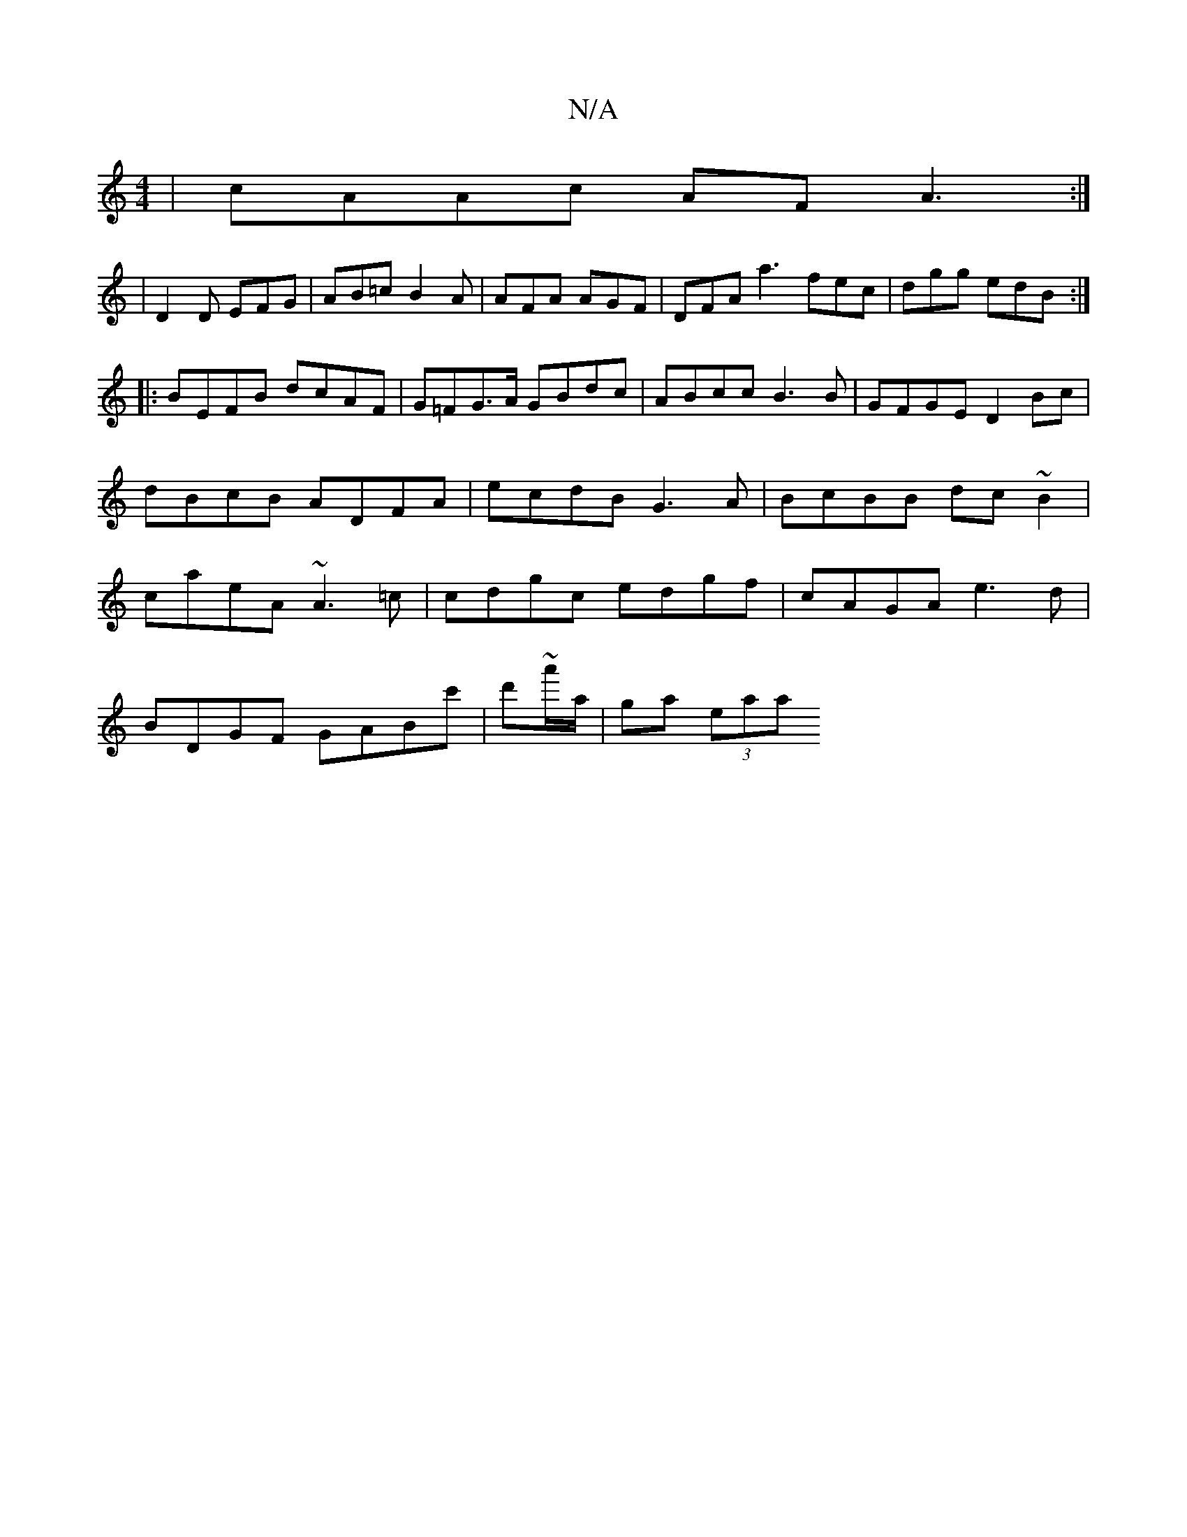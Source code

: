 X:1
T:N/A
M:4/4
R:N/A
K:Cmajor
|cAAc AFA3:|
|D2D EFG|AB=c B2A|AFA AGF|DFA a3 fec|dgg edB:|
|:BEFB dcAF|G=FG>A GBdc|ABcc B3B|GFGE D2Bc|dBcB ADFA|ecdB G3A|BcBB dc~B2|caeA ~A3=c|cdgc edgf|cAGA e3 d |
BDGF GAB=^c' | d'~a'/a/ |ga (3eaa 